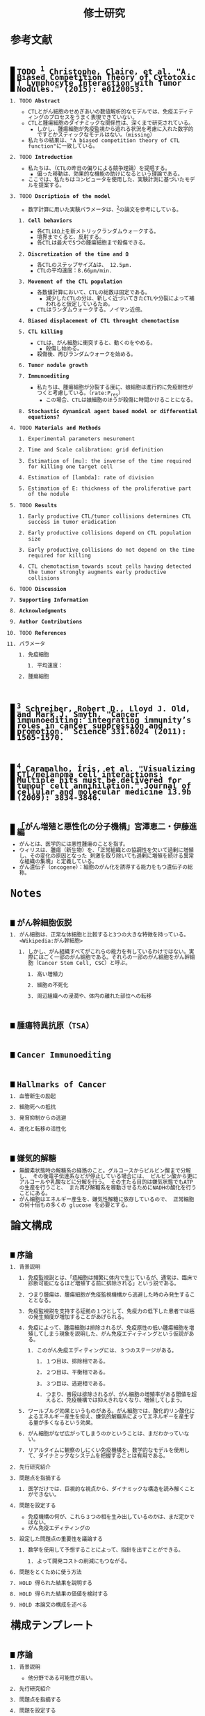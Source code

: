 #+TITLE: 修士研究
#+AUTHOR: Naoki Ueda
#+OPTIONS: \n:nil H:2 toc:nil author:nil email:nil timestamp:t creator:nil num:nil
#+LANGUAGE: ja
#+LaTeX_CLASS: elsevier
#+STARTUP: overview
#+HTML_HEAD: <style type="text/css">body {font-family:monospace, serif;font-size:9pt;}</style>
#+HTML_HEAD: <style type="text/css">body {line-height:1.1em;}</style>
#+HTML_HEAD: <style type="text/css">h2 {border-left:10px solid black;text-decoration:none;margin-top:3em;padding-left:5px;}</style>
#+HTML_HEAD: <style type="text/css">h3 {text-decoration:underline;}</style>
#+HTML_HEAD: <style type="text/css">.outline-3 {margin-left: 15px;}</style>
#+HTML_HEAD: <script type="text/javascript"src="http://cdn.mathjax.org/mathjax/latest/MathJax.js?config=TeX-AMS_HTML"></script>
#+HTML_HEAD: <script type="text/x-mathjax-config">MathJax.Hub.Config({ tex2jax: { inlineMath: [['$','$'], ["\(","\)"]] },displayAlign:"center"});</script>
#+HTML_HEAD: <meta http-equiv="X-UA-Compatible" CONTENT="IE=EmulateIE7" />
* 参考文献
** TODO [1] Christophe, Claire, et al. "A Biased Competition Theory of Cytotoxic T Lymphocyte Interaction with Tumor Nodules." (2015): e0120053.
[1] http://journals.plos.org/plosone/article?id=10.1371/journal.pone.0120053
*** TODO *Abstract*
- CTLとがん細胞のせめぎあいの数値解析的なモデルでは、免疫エディティングのプロセスをうまく表現できていない。
- CTLと腫瘍細胞のダイナミックな関係性は、深くまで研究されている。
  - しかし、腫瘍細胞が免疫監視から逃れる状況を考慮に入れた数学的ですとかスティックなモデルはない。（missing）
- 私たちの結果は、"A biased competition theory of CTL function"に一致している。
*** TODO *Introduction*
- 私たちは、（CTLの昨日の偏りによる競争理論）を提唱する。
  - 偏った移動は、効果的な機能の助けになるという理論である。
- ここでは、私たちはコンピュータを使用した、実験計測に基づいたモデルを提案する。
*** TODO *Dscriptioin of the model*
- 数字計算に用いた実験パラメータは、[3]の論文を参考にしている。
**** *Cell behaviors*
- 各CTLはΩ上を新メトリックランダムウォークする。
- 境界までくると、反射する。
- 各CTLは最大で5つの腫瘍細胞まで殺傷できる。
**** *Discretization of the time and Ω*
- 各CTLのステップサイズΔは、 12.5μm.
- CTLの平均速度：8.66μm/min.
**** *Movement of the CTL population*
- 各数値計算において、CTLの総数は固定である。
  - 減少したCTLの分は、新しく近づいてきたCTLや分裂によって補われると仮定しているため。
- CTLはランダムウォークする。ノイマン近傍。
**** *Biased displacement of CTL throught chemotactism*
**** *CTL killing*
- CTLは、がん細胞に衝突すると、動くのをやめる。
  - 殺傷し始める。
- 殺傷後、再びランダムウォークを始める。
**** *Tumor nodule growth*
**** *Immunoediting*
- 私たちは、腫瘍細胞が分裂する度に、娘細胞は進行的に免疫耐性がつくと考慮している。（rate:P_res）
  - この場合、CTLは娘細胞のほうが殺傷に時間かけることになる。
**** *Stochastic dynamical agent based model or differential equations?*
*** TODO *Materials and Methods*
**** Experimental parameters mesurement
**** Time and Scale calibration: grid definition
**** Estimation of [mu]: the inverse of the time required for killing one target cell
**** Estimation of [lambda]: rate of division
**** Estimation of E: thickness of the proliferative part of the nodule
*** TODO *Results*
**** Early productive CTL/tumor collisions determines CTL success in tumor eradication
**** Early productive collisions depend on CTL population size
**** Early productive collisions do not depend on the time required for killing
**** CTL chemotactism towards scout cells having detected the tumor strongly augments early productive collisions
*** TODO *Discussion*
*** *Supporting Information*
*** *Acknowledgments*
*** *Author Contributions*
*** TODO *References*
*** パラメータ
**** 免疫細胞
***** 平均速度：
**** 腫瘍細胞
** [2] Schreiber, Robert D., Lloyd J. Old, and Mark J. Smyth. "Cancer immunoediting: integrating immunity’s roles in cancer suppression and promotion." Science 331.6024 (2011): 1565-1570.
[2] http://www.sciencemag.org/content/331/6024/1565.short
** [3] Caramalho, Íris, et al. "Visualizing CTL/melanoma cell interactions: Multiple hits must be delivered for tumour cell annihilation." Journal of cellular and molecular medicine 13.9b (2009): 3834-3846.
[3] http://onlinelibrary.wiley.com/doi/10.1111/j.1582-4934.2008.00586.x/full
** 「がん増殖と悪性化の分子機構」宮澤恵二・伊藤進編
- がんとは、医学的には悪性腫瘍のことを指す。
- ウィリスは、腫瘍（新生物）を、「正常組織との協調性を欠いて過剰に増殖し、その変化の原因となった
  刺激を取り除いても過剰に増殖を続ける異常な組織の集塊」と定義している。
- がん遺伝子（oncogene）：細胞のがん化を誘導する能力をもつ遺伝子の総称。
* Notes
** がん幹細胞仮説
*** がん細胞は、正常な体細胞と比較すると3つの大きな特徴を持っている。<Wikipedia:がん幹細胞>
**** しかし、がん組織すべてがこれらの能力を有しているわけではない。実際にはごく一部のがん細胞である。それらの一部のがん細胞をがん幹細胞（Cancer Stem Cell, CSC）と呼ぶ。
***** 高い増殖力
***** 細胞の不死化
***** 周辺組織への浸潤や、体内の離れた部位への転移
** 腫瘍特異抗原（TSA）
** Cancer Immunoediting
** Hallmarks of Cancer
*** 血管新生の励起
*** 細胞死への抵抗
*** 発育抑制からの逃避
*** 進化と転移の活性化
** 嫌気的解糖
- 無酸素状態時の解糖系の経路のこと。グルコースからピルビン酸まで分解し、
  その後電子伝達系などが停止している場合には、
  ピルビン酸から更にアルコールや乳酸などに分解を行う。
  その主たる目的は嫌気状態でもATPの生産を行うこと、
  また再び解糖系を稼動させるためにNADHの酸化を行うことにある。
- がん細胞はエネルギー産生を、嫌気性解糖に依存しているので、
  正常細胞の何十倍もの多くの glucose を必要とする。
* 論文構成
** 序論
*** 背景説明
**** 免疫監視説とは、「癌細胞は頻繁に体内で生じているが、通常は、臨床で診断可能になるほど増殖する前に排除される」という説である。
**** つまり腫瘍は、腫瘍細胞が免疫監視機構から逃避した時のみ発生することとなる。
**** 免疫監視説を支持する証拠の１つとして、免疫力の低下した患者では癌の発生頻度が増加することがあげられる。
**** 免疫によって、腫瘍細胞は排除されるが、免疫原性の低い腫瘍細胞を増殖してしまう現象を説明した、がん免疫エディティングという仮説がある。
***** このがん免疫エディティングには、３つのステージがある。
****** １つ目は、排除相である。
****** ２つ目は、平衡相である。
****** ３つ目は、逃避相である。
****** つまり、普段は排除されるが、がん細胞の増殖率がある閾値を超えると、免疫機構では抑えきれなくなり、増殖してしまう。
**** ワールブルグ効果というものがある。がん細胞では、酸化的リン酸化によるエネルギー産生を抑え、嫌気的解糖系によってエネルギーを産生する量が多くなるという効果。
**** がん細胞がなぜ広がってしまうのかということは、まだわかっていない。
**** リアルタイムに観察のしにくい免疫機構を、数学的なモデルを使用して、ダイナミックなシステムを把握することは有用である。
*** 先行研究紹介
*** 問題点を指摘する
**** 医学だけでは、巨視的な視点から、ダイナミックな構造を読み解くことができない。
*** 問題を設定する
- 免疫機構の何が、これら３つの相を生み出しているのかは、まだ定かではない。
- がん免疫エディティングの
*** 設定した問題点の重要性を議論する
**** 数学を使用して予想することによって、指針を出すことができる。
***** よって開発コストの削減にもつながる。
*** 問題をとくために使う方法
*** HOLD 得られた結果を説明する
*** HOLD 得られた結果の価値を検討する
*** HOLD 本論文の構成を述べる
* 構成テンプレート
** 序論
*** 背景説明
- 他分野である可能性が高い。
*** 先行研究紹介
*** 問題点を指摘する
*** 問題を設定する
*** 設定した問題性の重要性を議論する
*** 問題を解くために使う方法
- 既存なら参考文献を挙げる
- 新規なら説明をする
*** 得られた結果を説明する
*** 得られた結果の価値を検討する
*** 本論文の構成を述べる
* プロットテンプレート
** Authors　著者
** Title　題名
** Keyword list　キーワード
** Abstract　抄録
** TODO Introduction　序文
** Methods　方法
** TODO Results　結果
** TODO Discussion　考察
** Acknowledgement　謝辞
** TODO Reference　参考文献
** Supplementary material　補足資料
* Seminar
** <2015-06-10 水>
- 見つけた論文について
- 電子タグの論文を探す
  - 電子タグの使われ方を調べる
** <2015-06-26 金>
- 電子タグを使う
- ハミング距離はなし。今後も必要と無いと思う。
- できたらドライブにあげる。
** <2015-08-06 木>
- [ ] 特定の突然変異を戻らないようにする
- [ ] 「特定の突然変異が、抗原提示を妨げる」ことに関する参考文献を探す。
** <2015-09-23 水>
CAEの実証データ、医学的な論文を見つける。
** <2015-09-25 金>
- 序文
  - 背景説明
  - 背景に基づいた過去の研究紹介
  - 過去の研究と背景に基づいた自分なりの問題設定
  - 得られた結果
    １、２行
  - 本論文の構成
- 基本モデルの構成
  - 論文で使う準備、記号の導入
  - 過去の研究紹介
- 得られた結果
  - シミュレーション
- 数値計算結果の紹介
- 数値計算結果の分析
- Conclusion
*** 箇条書きで書きためておく
*** プログラムのアルゴリズムをフローチャートにする
*** P20~50くらいか？
* COMMENT trash
class 細胞 {
-double energy_ : 細胞が所持するエネルギー
+double energy()
+void move( __Landscape& landscape ) : 移動する
+void metabolize( GlucoseScape& gs ) : 代謝する
}
class グルコーススケープ {
-double glucose_map_[HEIGHT][WIDTH] : グルコースのマップ
+double glucose( int x, int y )
+setGlucose( int x, int y )
+void generate() : グルコースを再生する
}
* TODO COMMENT
** 酸素の導入
** 糖代謝のモデルを作成する
** サムネイル用の画像を作成する
** 状態の変わるデザインパターンを利用する
* COMMENT アイデア
** NowakのモデルをABM化する
** 統計モデルを作ってみる
* COMMENT モデル概略
** COMMENT オブジェクト説明
- 各種細胞は、スケープ上を自由に移動する。
#+BEGIN_SRC plantuml :file sample.svg :cmdline -charset UTF-8

title Cancer Immunoediting Model
scale 400 width

class Cell {
  -double エネルギー
  -CancerState 状態 { 初期は「正常細胞状態」 }
  +移動する()
  +代謝する()
  +突然変異する() { 状態が、「がん細胞状態」に変わる }
}

class グルコーススケープ {
  -double グルコースマップ[HEIGHT][WIDTH]
  +グルコースを再生する()
}

class 酸素スケープ {
  -double 酸素マップ[HEIGHT][WIDTH]
  +酸素を再生する()
}

#+END_SRC
** モデルの流れ
1. 細胞が移動する
   - 移動距離に応じて、所持エネルギーが減る
2. 細胞が分裂する
   - 細胞が閾値以上のエネルギーを所持していれば、同じ位置に新しい細胞を作成する
3. 細胞が代謝する
   - 「正常細胞状態」の場合、グルコースと酸素を利用して、エネルギーを蓄える
     - その分、その細胞の位置にあるグルコース、酸素量は減る
   - 「がん細胞状態」の場合、グルコースのみを利用して、エネルギーを蓄える。
4. 細胞が死亡する
   - ある閾値以下のエネルギーしかもたない細胞は、死亡する
5. 免疫で除去する
   - 全てのT細胞について、同じ位置にある細胞で、
     - がん細胞かつ、対応する電子タグを所持する場合、
       - そのがん細胞を除去する
6. 細胞が、初期パラメータの確率で突然変異する
   - 状態が、「がん細胞状態」になる
7. グルコース、酸素のマップが再生する
** 備考
*** グルコース、酸素の分布は、現段階では空間一様になっている。
*** 遺伝子の評価値によって、正常細胞かがん細胞かを判断している。
*** 細胞分裂回数について
**** 各正常細胞には、細胞分裂の最大回数が設定されている。
**** 各がん細胞には、細胞分裂の最大回数は設定されていない。
